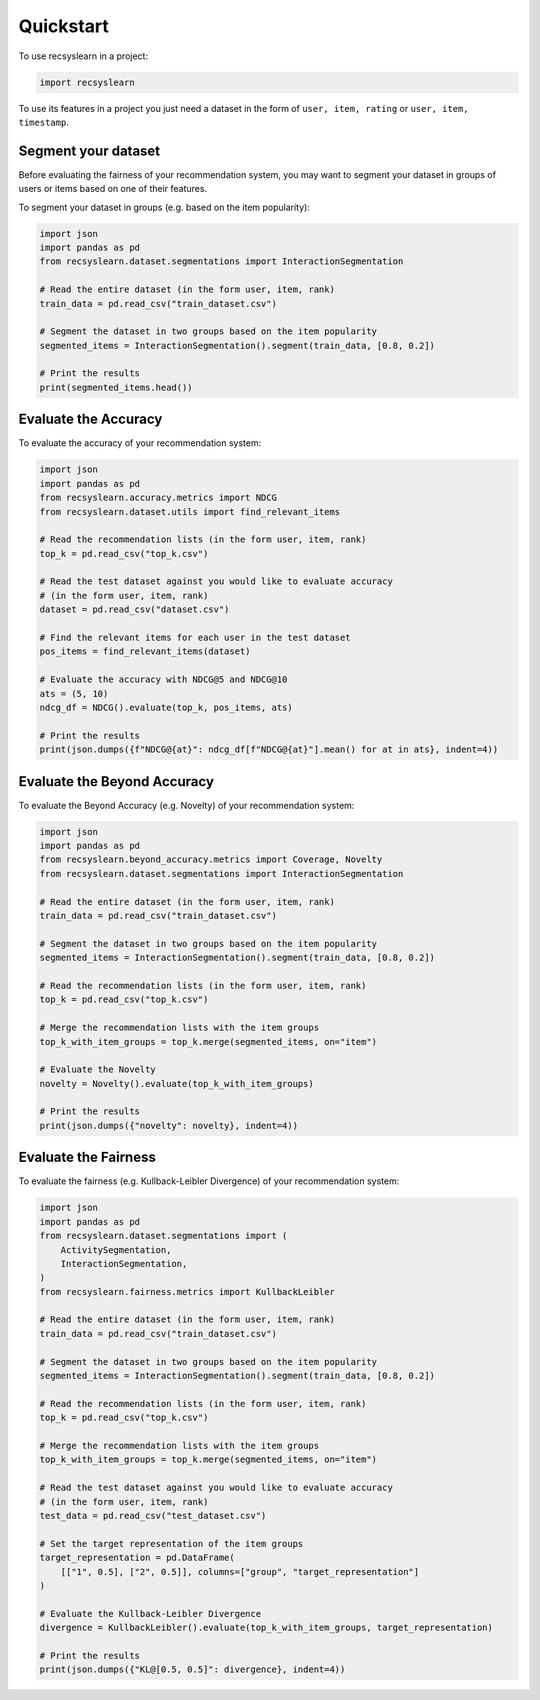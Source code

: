 Quickstart
==========

To use recsyslearn in a project:

.. code-block:: python

    import recsyslearn

To use its features in a project you just need a dataset
in the form of ``user, item, rating`` or
``user, item, timestamp``.

Segment your dataset
---------------------

Before evaluating the fairness of your recommendation system, you may
want to segment your dataset in groups of users or items based on one
of their features.

To segment your dataset in groups (e.g. based on the item popularity):

.. code-block:: python

    import json
    import pandas as pd
    from recsyslearn.dataset.segmentations import InteractionSegmentation

    # Read the entire dataset (in the form user, item, rank)
    train_data = pd.read_csv("train_dataset.csv")

    # Segment the dataset in two groups based on the item popularity
    segmented_items = InteractionSegmentation().segment(train_data, [0.8, 0.2])

    # Print the results
    print(segmented_items.head())


Evaluate the Accuracy
---------------------

To evaluate the accuracy of your recommendation system:

.. code-block:: python

    import json
    import pandas as pd
    from recsyslearn.accuracy.metrics import NDCG
    from recsyslearn.dataset.utils import find_relevant_items

    # Read the recommendation lists (in the form user, item, rank)
    top_k = pd.read_csv("top_k.csv")

    # Read the test dataset against you would like to evaluate accuracy
    # (in the form user, item, rank)
    dataset = pd.read_csv("dataset.csv")

    # Find the relevant items for each user in the test dataset
    pos_items = find_relevant_items(dataset)

    # Evaluate the accuracy with NDCG@5 and NDCG@10
    ats = (5, 10)
    ndcg_df = NDCG().evaluate(top_k, pos_items, ats)

    # Print the results
    print(json.dumps({f"NDCG@{at}": ndcg_df[f"NDCG@{at}"].mean() for at in ats}, indent=4))


Evaluate the Beyond Accuracy
----------------------------

To evaluate the Beyond Accuracy (e.g. Novelty) of your recommendation system:

.. code-block:: python

    import json
    import pandas as pd
    from recsyslearn.beyond_accuracy.metrics import Coverage, Novelty
    from recsyslearn.dataset.segmentations import InteractionSegmentation

    # Read the entire dataset (in the form user, item, rank)
    train_data = pd.read_csv("train_dataset.csv")

    # Segment the dataset in two groups based on the item popularity
    segmented_items = InteractionSegmentation().segment(train_data, [0.8, 0.2])

    # Read the recommendation lists (in the form user, item, rank)
    top_k = pd.read_csv("top_k.csv")

    # Merge the recommendation lists with the item groups
    top_k_with_item_groups = top_k.merge(segmented_items, on="item")

    # Evaluate the Novelty
    novelty = Novelty().evaluate(top_k_with_item_groups)

    # Print the results
    print(json.dumps({"novelty": novelty}, indent=4))

Evaluate the Fairness
---------------------

To evaluate the fairness (e.g. Kullback-Leibler Divergence) of your recommendation system:

.. code-block:: python

    import json
    import pandas as pd
    from recsyslearn.dataset.segmentations import (
        ActivitySegmentation,
        InteractionSegmentation,
    )
    from recsyslearn.fairness.metrics import KullbackLeibler

    # Read the entire dataset (in the form user, item, rank)
    train_data = pd.read_csv("train_dataset.csv")

    # Segment the dataset in two groups based on the item popularity
    segmented_items = InteractionSegmentation().segment(train_data, [0.8, 0.2])

    # Read the recommendation lists (in the form user, item, rank)
    top_k = pd.read_csv("top_k.csv")

    # Merge the recommendation lists with the item groups
    top_k_with_item_groups = top_k.merge(segmented_items, on="item")

    # Read the test dataset against you would like to evaluate accuracy
    # (in the form user, item, rank)
    test_data = pd.read_csv("test_dataset.csv")

    # Set the target representation of the item groups
    target_representation = pd.DataFrame(
        [["1", 0.5], ["2", 0.5]], columns=["group", "target_representation"]
    )

    # Evaluate the Kullback-Leibler Divergence
    divergence = KullbackLeibler().evaluate(top_k_with_item_groups, target_representation)

    # Print the results
    print(json.dumps({"KL@[0.5, 0.5]": divergence}, indent=4))
